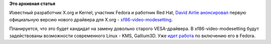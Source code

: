 .. title: Включение xf86-video-modesetting в Fedora
.. slug: включение-xf86-video-modesetting-в-fedora
.. date: 2012-02-18 16:45:55
.. tags:
.. category:
.. link:
.. description:
.. type: text
.. author: Peter Lemenkov

**Это архивная статья**


Известный разработчик X.org и Kernel, участник Fedora и работник Red
Hat, `David Airlie <https://www.openhub.net/accounts/airlied>`__
`анонсировал <http://lists.x.org/archives/xorg/2012-February/054131.html>`__
первую официальную версию нового драйвера для X.org -
`xf86-video-modesetting <https://cgit.freedesktop.org/xorg/driver/xf86-video-modesetting/>`__.

Планируется, что это будет кандидат на замену довольно старого
VESA-драйвера. В xf86-video-modesetting будут задействованы возможности
современного Linux - KMS, Gallium3D. Уже `идет
работа <https://bugzilla.redhat.com/show_bug.cgi?id=794783>`__ по
включению его в Fedora.

